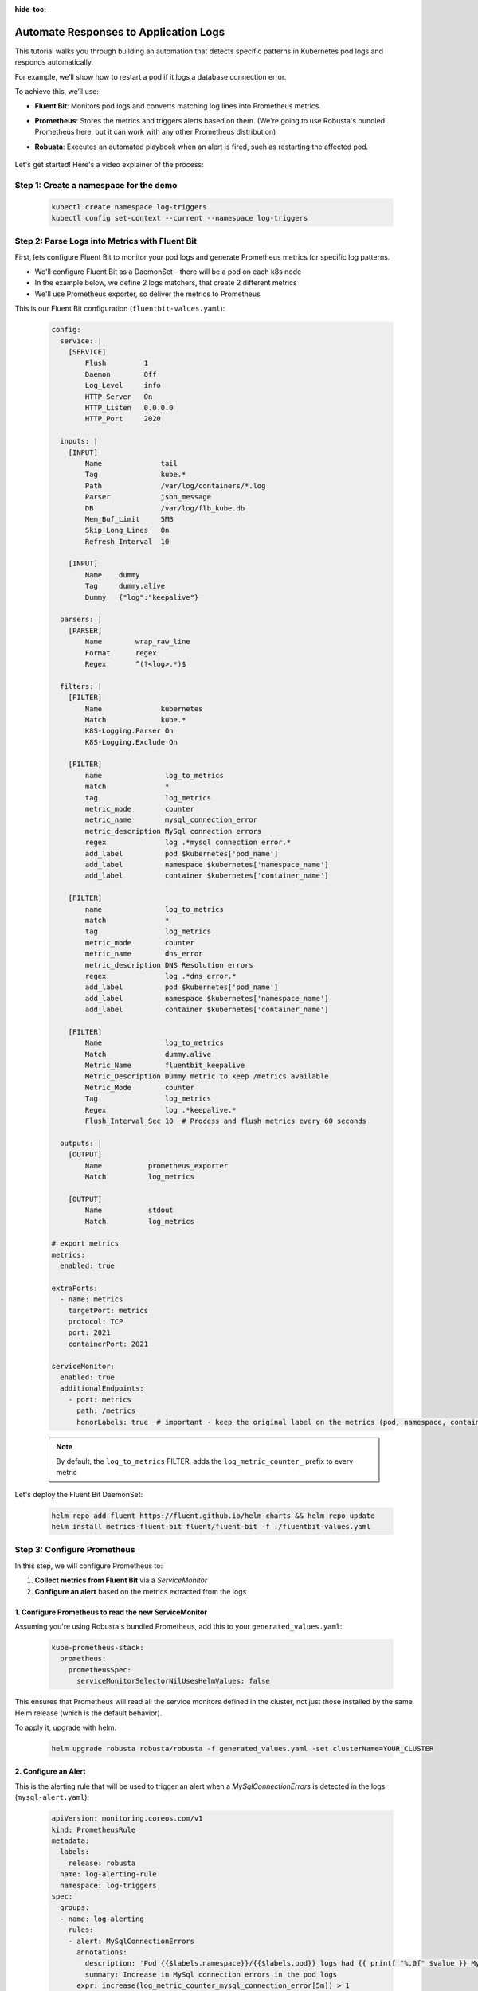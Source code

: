 :hide-toc:

Automate Responses to Application Logs
==========================================

This tutorial walks you through building an automation that detects specific patterns in Kubernetes pod logs and responds automatically.

For example, we’ll show how to restart a pod if it logs a database connection error.

To achieve this, we’ll use:

- **Fluent Bit**: Monitors pod logs and converts matching log lines into Prometheus metrics.
- **Prometheus**: Stores the metrics and triggers alerts based on them. (We're going to use Robusta's bundled Prometheus here, but it can work with any other Prometheus distribution)
- **Robusta**: Executes an automated playbook when an alert is fired, such as restarting the affected pod.

    .. image:: /images/logs-to-metrics.png

Let's get started! Here's a video explainer of the process:

.. raw:: html
  
  <div style="position: relative; height: 0; padding-bottom: 56.25%;"> <iframe src="https://youtu.be/14Z4hVhlkWE" frameborder="0" allowfullscreen style="position: absolute; top: 0; left: 0; width: 100%; height: 100%;"></iframe></div>


**Step 1: Create a namespace for the demo**
----------------------------------------------------

    .. code-block:: yaml

        kubectl create namespace log-triggers
        kubectl config set-context --current --namespace log-triggers

**Step 2: Parse Logs into Metrics with Fluent Bit**
----------------------------------------------------

First, lets configure Fluent Bit to monitor your pod logs and generate Prometheus metrics for specific log patterns.

- We'll configure Fluent Bit as a DaemonSet - there will be a pod on each k8s node
- In the example below, we define 2 logs matchers, that create 2 different metrics
- We'll use Prometheus exporter, so deliver the metrics to Prometheus

This is our Fluent Bit configuration (``fluentbit-values.yaml``):

    .. code-block:: yaml

        config:
          service: |
            [SERVICE]
                Flush         1
                Daemon        Off
                Log_Level     info
                HTTP_Server   On
                HTTP_Listen   0.0.0.0
                HTTP_Port     2020

          inputs: |
            [INPUT]
                Name              tail
                Tag               kube.*
                Path              /var/log/containers/*.log
                Parser            json_message
                DB                /var/log/flb_kube.db
                Mem_Buf_Limit     5MB
                Skip_Long_Lines   On
                Refresh_Interval  10

            [INPUT]
                Name    dummy
                Tag     dummy.alive
                Dummy   {"log":"keepalive"}

          parsers: |
            [PARSER]
                Name        wrap_raw_line
                Format      regex
                Regex       ^(?<log>.*)$

          filters: |
            [FILTER]
                Name              kubernetes
                Match             kube.*
                K8S-Logging.Parser On
                K8S-Logging.Exclude On

            [FILTER]
                name               log_to_metrics
                match              *
                tag                log_metrics
                metric_mode        counter
                metric_name        mysql_connection_error
                metric_description MySql connection errors
                regex              log .*mysql connection error.*
                add_label          pod $kubernetes['pod_name']
                add_label          namespace $kubernetes['namespace_name']
                add_label          container $kubernetes['container_name']

            [FILTER]
                name               log_to_metrics
                match              *
                tag                log_metrics
                metric_mode        counter
                metric_name        dns_error
                metric_description DNS Resolution errors
                regex              log .*dns error.*
                add_label          pod $kubernetes['pod_name']
                add_label          namespace $kubernetes['namespace_name']
                add_label          container $kubernetes['container_name']

            [FILTER]
                Name               log_to_metrics
                Match              dummy.alive
                Metric_Name        fluentbit_keepalive
                Metric_Description Dummy metric to keep /metrics available
                Metric_Mode        counter
                Tag                log_metrics
                Regex              log .*keepalive.*
                Flush_Interval_Sec 10  # Process and flush metrics every 60 seconds

          outputs: |
            [OUTPUT]
                Name           prometheus_exporter
                Match          log_metrics

            [OUTPUT]
                Name           stdout
                Match          log_metrics

        # export metrics
        metrics:
          enabled: true

        extraPorts:
          - name: metrics
            targetPort: metrics
            protocol: TCP
            port: 2021
            containerPort: 2021

        serviceMonitor:
          enabled: true
          additionalEndpoints:
            - port: metrics
              path: /metrics
              honorLabels: true  # important - keep the original label on the metrics (pod, namespace, container)


    .. note::
        By default, the ``log_to_metrics`` FILTER, adds the ``log_metric_counter_`` prefix to every metric

    .. raw:: html

       <details>
       <summary><strong>Understanding the Configuration</strong></summary>
       <ul>
         <li>The <code>tail</code> INPUT section defines all Kubernetes container logs as input</li>
         <li>The <code>dummy</code> INPUT section defines a keepalive input - it's required to create at least 1 active metric</li>
         <li>The <code>kubernetes</code> FILTER section is for adding the Kubernetes labels to the log lines/li>
         <li>The 1st <code>log-to-metrics</code> FILTER - match any log line containing "mysql connection error", and increase the ``mysql_connection_error`` counter. Add the pod labels to the metric</li>
         <li>The 2nd <code>log-to-metrics</code> FILTER - match any log line containing "dns error", and increase the ``dns_error`` counter. Add the pod labels to the metric</li>
         <li>The 3rd <code>log-to-metrics</code> FILTER - for the keepalive metric</li>
         <li>The <code>prometheus_exporter</code> OUTPUT is for exporting the Prometheus metrics</li>
         <li>The <code>stdout</code> OUTPUT is used for debugging. It prints the metrics to the fluentbit pod logs. Not required for production deployment</li>
       </ul>
       </details>



Let's deploy the Fluent Bit DaemonSet:

        .. code-block:: bash

            helm repo add fluent https://fluent.github.io/helm-charts && helm repo update
            helm install metrics-fluent-bit fluent/fluent-bit -f ./fluentbit-values.yaml



**Step 3: Configure Prometheus**
----------------------------------------------------

In this step, we will configure Prometheus to:

1. **Collect metrics from Fluent Bit** via a `ServiceMonitor`
2. **Configure an alert** based on the metrics extracted from the logs

1. **Configure Prometheus to read the new ServiceMonitor**
~~~~~~~~~~~~~~~~~~~~~~~~~~~~~~~~~~~~~~~~~~~~~~~~~~~~~~~~~~

Assuming you're using Robusta's bundled Prometheus, add this to your ``generated_values.yaml``:

    .. code-block:: yaml

        kube-prometheus-stack:
          prometheus:
            prometheusSpec:
              serviceMonitorSelectorNilUsesHelmValues: false

This ensures that Prometheus will read all the service monitors defined in the cluster, not just those installed by the same Helm release (which is the default behavior).

To apply it, upgrade with helm:

    .. code-block:: bash

        helm upgrade robusta robusta/robusta -f generated_values.yaml -set clusterName=YOUR_CLUSTER


2. **Configure an Alert**
~~~~~~~~~~~~~~~~~~~~~~~~~~~~~~~~~~~~~~~~~~~~~~~~~~~~~~~~~~

This is the alerting rule that will be used to trigger an alert when a `MySqlConnectionErrors` is detected in the logs (``mysql-alert.yaml``):

    .. code-block:: yaml

        apiVersion: monitoring.coreos.com/v1
        kind: PrometheusRule
        metadata:
          labels:
            release: robusta
          name: log-alerting-rule
          namespace: log-triggers
        spec:
          groups:
          - name: log-alerting
            rules:
            - alert: MySqlConnectionErrors
              annotations:
                description: 'Pod {{$labels.namespace}}/{{$labels.pod}} logs had {{ printf "%.0f" $value }} MySql connection errors'
                summary: Increase in MySql connection errors in the pod logs
              expr: increase(log_metric_counter_mysql_connection_error[5m]) > 1
              for: 1m
              labels:
                severity: critical

    .. note::

        -  This alert will fire starting from the 2nd time the log line appears - catching the first time is not possible due to how fluentbit works (it only creates the metric after the log appears at least once)
        -  The label ``release: robusta`` is required for Robusta's Prometheus to read this alerting rule. Make sure the release name matches the name of your Robusta release

To apply it run:

    .. code-block:: bash

        kubectl apply -f mysql-alert.yaml


**Step 4: Adding a Robusta playbook**
----------------------------------------------------

Now, we'd like to configure an automated action that will run each time this alert is fired.
For that, we'll use a Robusta ``playbook``

This is the playbooks we're going to use (add it as a ``customPlaybooks`` section in your ``generated_values.yaml`` file):

    .. code-block:: yaml

        customPlaybooks:
        - triggers:
          - on_prometheus_alert:
              alert_name: MySqlConnectionErrors  # Run when ever the MySqlConnectionErrors alert starts firing
          actions:
          - logs_enricher: {}                    # Add the pod logs to the alert notification
          - delete_pod: {}                       # Delete (restart) the pod the alert was fired on
          - template_enricher:                   # Add a note to the alert notification, that the pod was restarted
              template: "**Automated Action**: Pod **${namespace}/${name}** restarted due to MySQL connection errors"


To apply it, upgrade with helm:

    .. code-block:: bash

        helm upgrade robusta robusta/robusta -f generated_values.yaml -set clusterName=YOUR_CLUSTER


**Step 5: See It in Action**
----------------------------------------------------

Let’s test the full automation pipeline by generating a log line that simulates a MySQL connection error.

1. **Deploy a demo pod**

Use this manifest to deploy a demo pod that prints to the logs whatever is sent to its API (``postlog.yaml``):

.. code-block:: yaml

        apiVersion: apps/v1
        kind: Deployment
        metadata:
          name: postlog1
          namespace: log-triggers
        spec:
          replicas: 1
          selector:
            matchLabels:
              app: postlog1
          template:
            metadata:
              labels:
                app: postlog1
            spec:
              containers:
              - name: postlog1
                image: me-west1-docker.pkg.dev/robusta-development/development/postlog:2.0
                ports:
                - containerPort: 8000
                resources:
                  requests:
                    memory: "128Mi"
                    cpu: "50m"
                  limits:
                    memory: "256Mi"
        ---
        apiVersion: v1
        kind: Service
        metadata:
          name: postlog1
          namespace: log-triggers
        spec:
          selector:
            app: postlog1
          ports:
          - port: 80
            targetPort: 8000
          type: ClusterIP

Apply it to your cluster:

    .. code-block:: bash

        kubectl apply -f postlog.yaml

2. **Generate MySQL errors in the logs**

Call the pod’s API to print some simulated MySQL errors.

Since the metric has no initial value, we'll call it twice, to simulate an increase.
First time with 1 log line:

    .. code-block:: bash

        kubectl run curl --rm -it --image=curlimages/curl --restart=Never -- \
        curl -X POST http://postlog1.log-triggers.svc.cluster.local/api/log \
        -H "Content-Type: application/json" \
        -d '{"content": "mysql connection error", "count": 1}'

Then, after 60 seconds, with 10 log lines:

    .. code-block:: bash

        kubectl run curl --rm -it --image=curlimages/curl --restart=Never -- \
        curl -X POST http://postlog1.log-triggers.svc.cluster.local/api/log \
        -H "Content-Type: application/json" \
        -d '{"content": "mysql connection error", "count": 10}'

This will produce 10 log lines containing the error. Fluent Bit will match the log lines and emit metrics, which Prometheus will collect.

3. **Trigger the alert and observe the automation**

Wait a few minutes (typically up to 5) for the alert to fire. This delay is due to the ``for`` condition in the alert and Prometheus' ``group_interval``.

Once the alert fires, you’ll see the ``MySqlConnectionErrors`` alert in:

- The Robusta UI (if installed)
- Slack, Microsoft Teams, or your configured destination

.. image:: /images/mysql-connection-error-alert.png
   :alt: Robusta alert screenshot
   :class: with-shadow
   :width: 700px
   :height: 700px

You should also see that the ``postlog1`` pod was restarted:

.. image:: /images/postlog-pod-restart.png
   :alt: Automated pod restart
   :class: with-shadow
   :width: 500px
   :height: 500px


.. note::

    This example used a restart pod automation, but you can replace it with any other action in Robusta – such as creating a Jira ticket, scaling a deployment, or notifying a human.

🎉 That’s it! You've now built a full pipeline that watches logs, turns them into alerts, and takes automated action.
